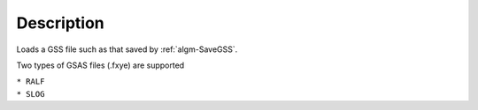 .. algorithm::

.. summary::

.. alias::

.. properties::

Description
-----------

Loads a GSS file such as that saved by :ref:`algm-SaveGSS`.

Two types of GSAS files (.fxye) are supported

| ``* RALF``
| ``* SLOG``

.. categories::

.. sourcelink::
